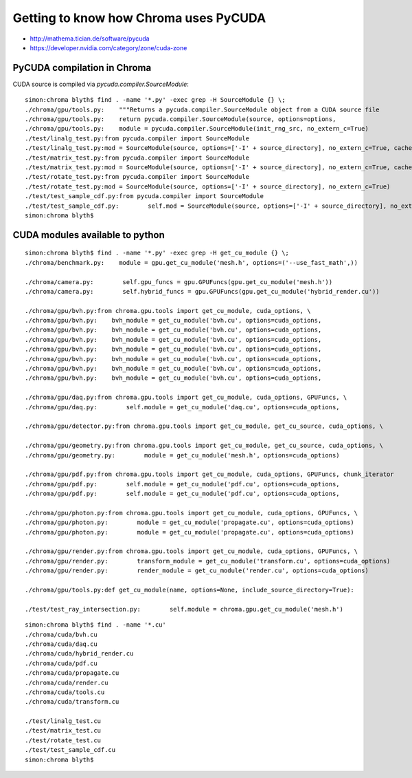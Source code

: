 Getting to know how Chroma uses PyCUDA
=========================================

* http://mathema.tician.de/software/pycuda
* https://developer.nvidia.com/category/zone/cuda-zone


PyCUDA compilation in Chroma
-------------------------------

CUDA source is compiled via `pycuda.compiler.SourceModule`::

    simon:chroma blyth$ find . -name '*.py' -exec grep -H SourceModule {} \;
    ./chroma/gpu/tools.py:    """Returns a pycuda.compiler.SourceModule object from a CUDA source file
    ./chroma/gpu/tools.py:    return pycuda.compiler.SourceModule(source, options=options,
    ./chroma/gpu/tools.py:    module = pycuda.compiler.SourceModule(init_rng_src, no_extern_c=True)
    ./test/linalg_test.py:from pycuda.compiler import SourceModule
    ./test/linalg_test.py:mod = SourceModule(source, options=['-I' + source_directory], no_extern_c=True, cache_dir=False)
    ./test/matrix_test.py:from pycuda.compiler import SourceModule
    ./test/matrix_test.py:mod = SourceModule(source, options=['-I' + source_directory], no_extern_c=True, cache_dir=False)
    ./test/rotate_test.py:from pycuda.compiler import SourceModule
    ./test/rotate_test.py:mod = SourceModule(source, options=['-I' + source_directory], no_extern_c=True)
    ./test/test_sample_cdf.py:from pycuda.compiler import SourceModule
    ./test/test_sample_cdf.py:        self.mod = SourceModule(source, options=['-I' + source_directory], no_extern_c=True, cache_dir=False)
    simon:chroma blyth$ 



CUDA modules available to python
-----------------------------------

::

    simon:chroma blyth$ find . -name '*.py' -exec grep -H get_cu_module {} \;
    ./chroma/benchmark.py:    module = gpu.get_cu_module('mesh.h', options=('--use_fast_math',))

    ./chroma/camera.py:        self.gpu_funcs = gpu.GPUFuncs(gpu.get_cu_module('mesh.h'))
    ./chroma/camera.py:        self.hybrid_funcs = gpu.GPUFuncs(gpu.get_cu_module('hybrid_render.cu'))

    ./chroma/gpu/bvh.py:from chroma.gpu.tools import get_cu_module, cuda_options, \
    ./chroma/gpu/bvh.py:    bvh_module = get_cu_module('bvh.cu', options=cuda_options,
    ./chroma/gpu/bvh.py:    bvh_module = get_cu_module('bvh.cu', options=cuda_options,
    ./chroma/gpu/bvh.py:    bvh_module = get_cu_module('bvh.cu', options=cuda_options,
    ./chroma/gpu/bvh.py:    bvh_module = get_cu_module('bvh.cu', options=cuda_options,
    ./chroma/gpu/bvh.py:    bvh_module = get_cu_module('bvh.cu', options=cuda_options,
    ./chroma/gpu/bvh.py:    bvh_module = get_cu_module('bvh.cu', options=cuda_options,
    ./chroma/gpu/bvh.py:    bvh_module = get_cu_module('bvh.cu', options=cuda_options,

    ./chroma/gpu/daq.py:from chroma.gpu.tools import get_cu_module, cuda_options, GPUFuncs, \
    ./chroma/gpu/daq.py:        self.module = get_cu_module('daq.cu', options=cuda_options, 

    ./chroma/gpu/detector.py:from chroma.gpu.tools import get_cu_module, get_cu_source, cuda_options, \

    ./chroma/gpu/geometry.py:from chroma.gpu.tools import get_cu_module, get_cu_source, cuda_options, \
    ./chroma/gpu/geometry.py:        module = get_cu_module('mesh.h', options=cuda_options)

    ./chroma/gpu/pdf.py:from chroma.gpu.tools import get_cu_module, cuda_options, GPUFuncs, chunk_iterator
    ./chroma/gpu/pdf.py:        self.module = get_cu_module('pdf.cu', options=cuda_options,
    ./chroma/gpu/pdf.py:        self.module = get_cu_module('pdf.cu', options=cuda_options,

    ./chroma/gpu/photon.py:from chroma.gpu.tools import get_cu_module, cuda_options, GPUFuncs, \
    ./chroma/gpu/photon.py:        module = get_cu_module('propagate.cu', options=cuda_options)
    ./chroma/gpu/photon.py:        module = get_cu_module('propagate.cu', options=cuda_options)

    ./chroma/gpu/render.py:from chroma.gpu.tools import get_cu_module, cuda_options, GPUFuncs, \
    ./chroma/gpu/render.py:        transform_module = get_cu_module('transform.cu', options=cuda_options)
    ./chroma/gpu/render.py:        render_module = get_cu_module('render.cu', options=cuda_options)

    ./chroma/gpu/tools.py:def get_cu_module(name, options=None, include_source_directory=True):

    ./test/test_ray_intersection.py:        self.module = chroma.gpu.get_cu_module('mesh.h')




::

    simon:chroma blyth$ find . -name '*.cu'
    ./chroma/cuda/bvh.cu
    ./chroma/cuda/daq.cu
    ./chroma/cuda/hybrid_render.cu
    ./chroma/cuda/pdf.cu
    ./chroma/cuda/propagate.cu
    ./chroma/cuda/render.cu
    ./chroma/cuda/tools.cu
    ./chroma/cuda/transform.cu

    ./test/linalg_test.cu
    ./test/matrix_test.cu
    ./test/rotate_test.cu
    ./test/test_sample_cdf.cu
    simon:chroma blyth$ 




